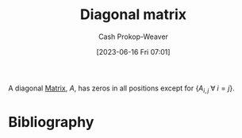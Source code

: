 :PROPERTIES:
:ID:       6f9becc1-280b-4129-bed2-50d905cd3e27
:LAST_MODIFIED: [2023-09-06 Wed 08:12]
:END:
#+title: Diagonal matrix
#+hugo_custom_front_matter: :slug "6f9becc1-280b-4129-bed2-50d905cd3e27"
#+author: Cash Prokop-Weaver
#+date: [2023-06-16 Fri 07:01]
#+filetags: :concept:

A diagonal [[id:7a43b0c7-b933-4e37-81b8-e5ecf9a83956][Matrix]], $A$, has zeros in all positions except for $\{A_{i,j} \; \forall \; i = j\}$.

* Flashcards :noexport:
** Denotes :fc:
:PROPERTIES:
:ID:       6d918ce4-d7c4-45b5-b2f2-0a9343ca4447
:ANKI_NOTE_ID: 1640628567627
:FC_CREATED: 2021-12-27T18:09:27Z
:FC_TYPE:  cloze
:FC_CLOZE_MAX: 2
:FC_CLOZE_TYPE: deletion
:END:
:REVIEW_DATA:
| position | ease | box | interval | due                  |
|----------+------+-----+----------+----------------------|
|        0 | 2.80 |   8 |   332.37 | 2023-12-09T23:50:07Z |
|        1 | 2.65 |   8 |   382.70 | 2024-05-18T16:10:29Z |
:END:

- {{$\operatorname{diag}(\vec{x})$}@0}

{{$D_{n \times n}$, the diagonal matrix, where $D_{i, i} = \vec{x}_i$.}@1}

*** Source
[cite:@b0rk4AnswerStandardNotationDiagonalMatrices2016]
** Definition :fc:
:PROPERTIES:
:ID:       c9b96366-6e5c-4229-b0d7-53c5ebedbda0
:ANKI_NOTE_ID: 1640627861796
:FC_CREATED: 2021-12-27T17:57:41Z
:FC_TYPE:  double
:END:
:REVIEW_DATA:
| position | ease | box | interval | due                  |
|----------+------+-----+----------+----------------------|
| back     | 2.35 |   8 |   253.97 | 2024-02-25T13:15:47Z |
| front    | 2.80 |   8 |   321.63 | 2023-12-21T07:08:14Z |
:END:

Diagonal matrix

*** Back
A matrix, $A$, with zeros in all positions except for $\{A_{i,j} \; \forall \; i = j\}$

*** Source
[cite:@DiagonalMatrix2022]
* Bibliography
#+print_bibliography:
